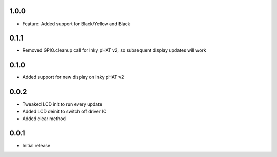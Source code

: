 1.0.0
-----

* Feature: Added support for Black/Yellow and Black

0.1.1
-----

* Removed GPIO.cleanup call for Inky pHAT v2, so subsequent display updates will work

0.1.0
-----

* Added support for new display on Inky pHAT v2

0.0.2
-----

* Tweaked LCD init to run every update
* Added LCD deinit to switch off driver IC
* Added clear method

0.0.1
-----

* Initial release



